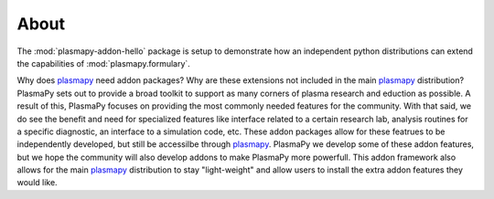 .. _plasmapy: http://docs.plasmapy.org/en/latest/

About
=====

The :mod:`plasmapy-addon-hello` package is setup to demonstrate how an independent
python distributions can extend the capabilities of
:mod:`plasmapy.formulary`.

Why does plasmapy_ need addon packages?  Why are these extensions not included in
the main plasmapy_ distribution?  PlasmaPy sets out to provide a broad toolkit
to support as many corners of plasma research and eduction as possible.  A result
of this, PlasmaPy focuses on providing the most commonly needed features for the
community.  With that said, we do see the benefit and need for specialized
features like interface related to a certain research lab, analysis routines for
a specific diagnostic, an interface to a simulation code, etc.  These addon packages
allow for these featrues to be independently developed, but still be accessilbe
through plasmapy_.  PlasmaPy we develop some of these addon features, but we hope
the community will also develop addons to make PlasmaPy more powerfull.  This addon
framework also allows for the main plasmapy_ distribution to stay "light-weight" and
allow users to install the extra addon features they would like.
